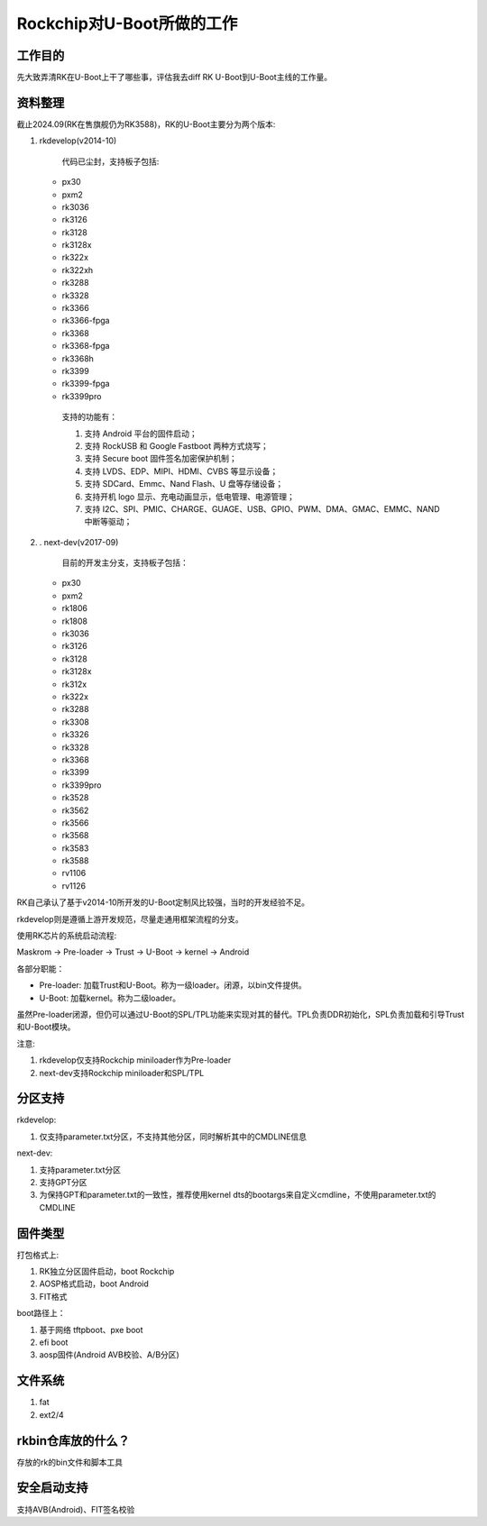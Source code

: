 Rockchip对U-Boot所做的工作
========================================

工作目的
----------------------------------------

先大致弄清RK在U-Boot上干了哪些事，评估我去diff RK U-Boot到U-Boot主线的工作量。

资料整理
---------------------------------------

截止2024.09(RK在售旗舰仍为RK3588)，RK的U-Boot主要分为两个版本:

.. image:: res/RK_U-Boot_老rkdevelop分支开发截图.png

1. rkdevelop(v2014-10)

    代码已尘封，支持板子包括:

   * px30
   * pxm2
   * rk3036
   * rk3126
   * rk3128
   * rk3128x
   * rk322x
   * rk322xh
   * rk3288
   * rk3328
   * rk3366
   * rk3366-fpga
   * rk3368
   * rk3368-fpga
   * rk3368h
   * rk3399
   * rk3399-fpga
   * rk3399pro
  
    支持的功能有：

    1. 支持 Android 平台的固件启动；
    2. 支持 RockUSB 和 Google Fastboot 两种方式烧写；
    3. 支持 Secure boot 固件签名加密保护机制；
    4. 支持 LVDS、EDP、MIPI、HDMI、CVBS 等显示设备；
    5. 支持 SDCard、Emmc、Nand Flash、U 盘等存储设备；
    6. 支持开机 logo 显示、充电动画显示，低电管理、电源管理；
    7. 支持 I2C、SPI、PMIC、CHARGE、GUAGE、USB、GPIO、PWM、DMA、GMAC、EMMC、NAND 中断等驱动；
 
2. . next-dev(v2017-09)

    目前的开发主分支，支持板子包括：

   * px30
   * pxm2
   * rk1806
   * rk1808
   * rk3036
   * rk3126
   * rk3128
   * rk3128x
   * rk312x
   * rk322x
   * rk3288
   * rk3308
   * rk3326
   * rk3328
   * rk3368
   * rk3399
   * rk3399pro
   * rk3528
   * rk3562
   * rk3566
   * rk3568
   * rk3583
   * rk3588
   * rv1106
   * rv1126

RK自己承认了基于v2014-10所开发的U-Boot定制风比较强，当时的开发经验不足。

rkdevelop则是遵循上游开发规范，尽量走通用框架流程的分支。



使用RK芯片的系统启动流程:

Maskrom -> Pre-loader -> Trust -> U-Boot -> kernel -> Android

各部分职能：

* Pre-loader: 加载Trust和U-Boot。称为一级loader。闭源，以bin文件提供。
* U-Boot: 加载kernel。称为二级loader。

虽然Pre-loader闭源，但仍可以通过U-Boot的SPL/TPL功能来实现对其的替代。TPL负责DDR初始化，SPL负责加载和引导Trust和U-Boot模块。

注意:

1. rkdevelop仅支持Rockchip miniloader作为Pre-loader
2. next-dev支持Rockchip miniloader和SPL/TPL

分区支持
------------------------

rkdevelop:

1. 仅支持parameter.txt分区，不支持其他分区，同时解析其中的CMDLINE信息

next-dev:

1. 支持parameter.txt分区
2. 支持GPT分区
3. 为保持GPT和parameter.txt的一致性，推荐使用kernel dts的bootargs来自定义cmdline，不使用parameter.txt的CMDLINE

固件类型
----------------------------

打包格式上:

1. RK独立分区固件启动，boot Rockchip
2. AOSP格式启动，boot Android
3. FIT格式

boot路径上：

1. 基于网络 tftpboot、pxe boot
2. efi boot
3. aosp固件(Android AVB校验、A/B分区)

文件系统
----------------

1. fat
2. ext2/4

rkbin仓库放的什么？
---------------------------

存放的rk的bin文件和脚本工具

安全启动支持
----------------------------

支持AVB(Android)、FIT签名校验

